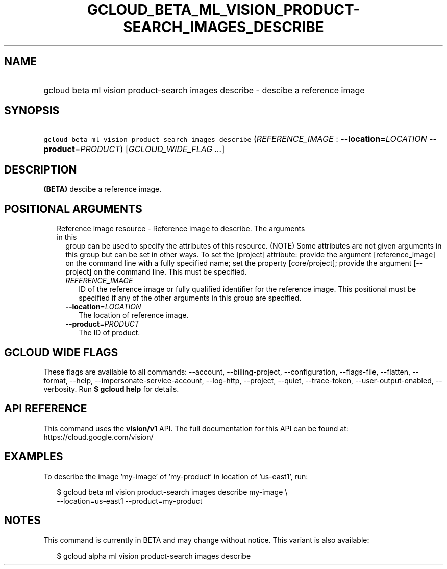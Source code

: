 
.TH "GCLOUD_BETA_ML_VISION_PRODUCT\-SEARCH_IMAGES_DESCRIBE" 1



.SH "NAME"
.HP
gcloud beta ml vision product\-search images describe \- descibe a reference image



.SH "SYNOPSIS"
.HP
\f5gcloud beta ml vision product\-search images describe\fR (\fIREFERENCE_IMAGE\fR\ :\ \fB\-\-location\fR=\fILOCATION\fR\ \fB\-\-product\fR=\fIPRODUCT\fR) [\fIGCLOUD_WIDE_FLAG\ ...\fR]



.SH "DESCRIPTION"

\fB(BETA)\fR descibe a reference image.



.SH "POSITIONAL ARGUMENTS"

.RS 2m
.TP 2m

Reference image resource \- Reference image to describe. The arguments in this
group can be used to specify the attributes of this resource. (NOTE) Some
attributes are not given arguments in this group but can be set in other ways.
To set the [project] attribute: provide the argument [reference_image] on the
command line with a fully specified name; set the property [core/project];
provide the argument [\-\-project] on the command line. This must be specified.

.RS 2m
.TP 2m
\fIREFERENCE_IMAGE\fR
ID of the reference image or fully qualified identifier for the reference image.
This positional must be specified if any of the other arguments in this group
are specified.

.TP 2m
\fB\-\-location\fR=\fILOCATION\fR
The location of reference image.

.TP 2m
\fB\-\-product\fR=\fIPRODUCT\fR
The ID of product.


.RE
.RE
.sp

.SH "GCLOUD WIDE FLAGS"

These flags are available to all commands: \-\-account, \-\-billing\-project,
\-\-configuration, \-\-flags\-file, \-\-flatten, \-\-format, \-\-help,
\-\-impersonate\-service\-account, \-\-log\-http, \-\-project, \-\-quiet,
\-\-trace\-token, \-\-user\-output\-enabled, \-\-verbosity. Run \fB$ gcloud
help\fR for details.



.SH "API REFERENCE"

This command uses the \fBvision/v1\fR API. The full documentation for this API
can be found at: https://cloud.google.com/vision/



.SH "EXAMPLES"

To describe the image 'my\-image' of 'my\-product' in location of 'us\-east1',
run:

.RS 2m
$ gcloud beta ml vision product\-search images describe my\-image \e
    \-\-location=us\-east1 \-\-product=my\-product
.RE



.SH "NOTES"

This command is currently in BETA and may change without notice. This variant is
also available:

.RS 2m
$ gcloud alpha ml vision product\-search images describe
.RE

